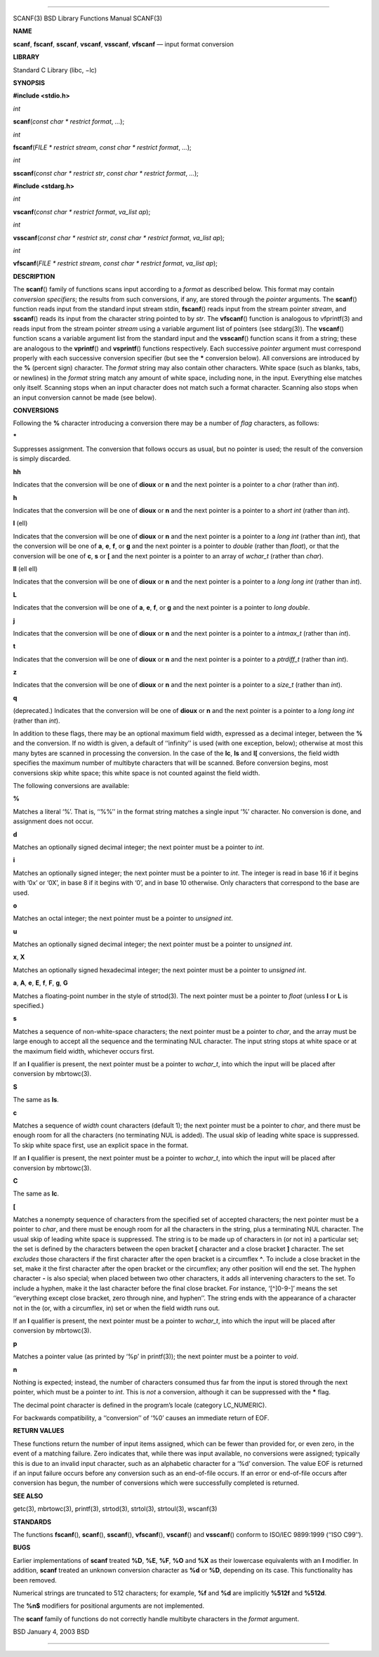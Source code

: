 --------------

SCANF(3) BSD Library Functions Manual SCANF(3)

**NAME**

**scanf**, **fscanf**, **sscanf**, **vscanf**, **vsscanf**, **vfscanf**
— input format conversion

**LIBRARY**

Standard C Library (libc, −lc)

**SYNOPSIS**

**#include <stdio.h>**

*int*

**scanf**\ (*const char * restrict format*, *...*);

*int*

**fscanf**\ (*FILE * restrict stream*, *const char * restrict format*,
*...*);

*int*

**sscanf**\ (*const char * restrict str*,
*const char * restrict format*, *...*);

**#include <stdarg.h>**

*int*

**vscanf**\ (*const char * restrict format*, *va_list ap*);

*int*

**vsscanf**\ (*const char * restrict str*,
*const char * restrict format*, *va_list ap*);

*int*

**vfscanf**\ (*FILE * restrict stream*, *const char * restrict format*,
*va_list ap*);

**DESCRIPTION**

The **scanf**\ () family of functions scans input according to a
*format* as described below. This format may contain *conversion
specifiers*; the results from such conversions, if any, are stored
through the *pointer* arguments. The **scanf**\ () function reads input
from the standard input stream stdin, **fscanf**\ () reads input from
the stream pointer *stream*, and **sscanf**\ () reads its input from the
character string pointed to by *str*. The **vfscanf**\ () function is
analogous to vfprintf(3) and reads input from the stream pointer
*stream* using a variable argument list of pointers (see stdarg(3)). The
**vscanf**\ () function scans a variable argument list from the standard
input and the **vsscanf**\ () function scans it from a string; these are
analogous to the **vprintf**\ () and **vsprintf**\ () functions
respectively. Each successive *pointer* argument must correspond
properly with each successive conversion specifier (but see the **\***
conversion below). All conversions are introduced by the **%** (percent
sign) character. The *format* string may also contain other characters.
White space (such as blanks, tabs, or newlines) in the *format* string
match any amount of white space, including none, in the input.
Everything else matches only itself. Scanning stops when an input
character does not match such a format character. Scanning also stops
when an input conversion cannot be made (see below).

**CONVERSIONS**

Following the **%** character introducing a conversion there may be a
number of *flag* characters, as follows:

**\***

Suppresses assignment. The conversion that follows occurs as usual, but
no pointer is used; the result of the conversion is simply discarded.

**hh**

Indicates that the conversion will be one of **dioux** or **n** and the
next pointer is a pointer to a *char* (rather than *int*).

**h**

Indicates that the conversion will be one of **dioux** or **n** and the
next pointer is a pointer to a *short int* (rather than *int*).

**l** (ell)

Indicates that the conversion will be one of **dioux** or **n** and the
next pointer is a pointer to a *long int* (rather than *int*), that the
conversion will be one of **a**, **e**, **f**, or **g** and the next
pointer is a pointer to *double* (rather than *float*), or that the
conversion will be one of **c**, **s** or **[** and the next pointer is
a pointer to an array of *wchar_t* (rather than *char*).

**ll** (ell ell)

Indicates that the conversion will be one of **dioux** or **n** and the
next pointer is a pointer to a *long long int* (rather than *int*).

**L**

Indicates that the conversion will be one of **a**, **e**, **f**, or
**g** and the next pointer is a pointer to *long double*.

**j**

Indicates that the conversion will be one of **dioux** or **n** and the
next pointer is a pointer to a *intmax_t* (rather than *int*).

**t**

Indicates that the conversion will be one of **dioux** or **n** and the
next pointer is a pointer to a *ptrdiff_t* (rather than *int*).

**z**

Indicates that the conversion will be one of **dioux** or **n** and the
next pointer is a pointer to a *size_t* (rather than *int*).

**q**

(deprecated.) Indicates that the conversion will be one of **dioux** or
**n** and the next pointer is a pointer to a *long long int* (rather
than *int*).

In addition to these flags, there may be an optional maximum field
width, expressed as a decimal integer, between the **%** and the
conversion. If no width is given, a default of ‘‘infinity’’ is used
(with one exception, below); otherwise at most this many bytes are
scanned in processing the conversion. In the case of the **lc**, **ls**
and **l[** conversions, the field width specifies the maximum number of
multibyte characters that will be scanned. Before conversion begins,
most conversions skip white space; this white space is not counted
against the field width.

The following conversions are available:

**%**

Matches a literal ‘%’. That is, ‘‘%%’’ in the format string matches a
single input ‘%’ character. No conversion is done, and assignment does
not occur.

**d**

Matches an optionally signed decimal integer; the next pointer must be a
pointer to *int*.

**i**

Matches an optionally signed integer; the next pointer must be a pointer
to *int*. The integer is read in base 16 if it begins with ‘0x’ or ‘0X’,
in base 8 if it begins with ‘0’, and in base 10 otherwise. Only
characters that correspond to the base are used.

**o**

Matches an octal integer; the next pointer must be a pointer to
*unsigned int*.

**u**

Matches an optionally signed decimal integer; the next pointer must be a
pointer to *unsigned int*.

**x**, **X**

Matches an optionally signed hexadecimal integer; the next pointer must
be a pointer to *unsigned int*.

**a**, **A**, **e**, **E**, **f**, **F**, **g**, **G**

Matches a floating-point number in the style of strtod(3). The next
pointer must be a pointer to *float* (unless **l** or **L** is
specified.)

**s**

Matches a sequence of non-white-space characters; the next pointer must
be a pointer to *char*, and the array must be large enough to accept all
the sequence and the terminating NUL character. The input string stops
at white space or at the maximum field width, whichever occurs first.

If an **l** qualifier is present, the next pointer must be a pointer to
*wchar_t*, into which the input will be placed after conversion by
mbrtowc(3).

**S**

The same as **ls**.

**c**

Matches a sequence of *width* count characters (default 1); the next
pointer must be a pointer to *char*, and there must be enough room for
all the characters (no terminating NUL is added). The usual skip of
leading white space is suppressed. To skip white space first, use an
explicit space in the format.

If an **l** qualifier is present, the next pointer must be a pointer to
*wchar_t*, into which the input will be placed after conversion by
mbrtowc(3).

**C**

The same as **lc**.

**[**

Matches a nonempty sequence of characters from the specified set of
accepted characters; the next pointer must be a pointer to *char*, and
there must be enough room for all the characters in the string, plus a
terminating NUL character. The usual skip of leading white space is
suppressed. The string is to be made up of characters in (or not in) a
particular set; the set is defined by the characters between the open
bracket **[** character and a close bracket **]** character. The set
*excludes* those characters if the first character after the open
bracket is a circumflex **^**. To include a close bracket in the set,
make it the first character after the open bracket or the circumflex;
any other position will end the set. The hyphen character **-** is also
special; when placed between two other characters, it adds all
intervening characters to the set. To include a hyphen, make it the last
character before the final close bracket. For instance, ‘[^]0-9-]’ means
the set ‘‘everything except close bracket, zero through nine, and
hyphen’’. The string ends with the appearance of a character not in the
(or, with a circumflex, in) set or when the field width runs out.

If an **l** qualifier is present, the next pointer must be a pointer to
*wchar_t*, into which the input will be placed after conversion by
mbrtowc(3).

**p**

Matches a pointer value (as printed by ‘%p’ in printf(3)); the next
pointer must be a pointer to *void*.

**n**

Nothing is expected; instead, the number of characters consumed thus far
from the input is stored through the next pointer, which must be a
pointer to *int*. This is *not* a conversion, although it can be
suppressed with the **\*** flag.

The decimal point character is defined in the program’s locale (category
LC_NUMERIC).

For backwards compatibility, a ‘‘conversion’’ of ‘%\0’ causes an
immediate return of EOF.

**RETURN VALUES**

These functions return the number of input items assigned, which can be
fewer than provided for, or even zero, in the event of a matching
failure. Zero indicates that, while there was input available, no
conversions were assigned; typically this is due to an invalid input
character, such as an alphabetic character for a ‘%d’ conversion. The
value EOF is returned if an input failure occurs before any conversion
such as an end-of-file occurs. If an error or end-of-file occurs after
conversion has begun, the number of conversions which were successfully
completed is returned.

**SEE ALSO**

getc(3), mbrtowc(3), printf(3), strtod(3), strtol(3), strtoul(3),
wscanf(3)

**STANDARDS**

The functions **fscanf**\ (), **scanf**\ (), **sscanf**\ (),
**vfscanf**\ (), **vscanf**\ () and **vsscanf**\ () conform to ISO/IEC
9899:1999 (‘‘ISO C99’’).

**BUGS**

Earlier implementations of **scanf** treated **%D**, **%E**, **%F**,
**%O** and **%X** as their lowercase equivalents with an **l** modifier.
In addition, **scanf** treated an unknown conversion character as **%d**
or **%D**, depending on its case. This functionality has been removed.

Numerical strings are truncated to 512 characters; for example, **%f**
and **%d** are implicitly **%512f** and **%512d**.

The **%n$** modifiers for positional arguments are not implemented.

The **scanf** family of functions do not correctly handle multibyte
characters in the *format* argument.

BSD January 4, 2003 BSD

--------------
